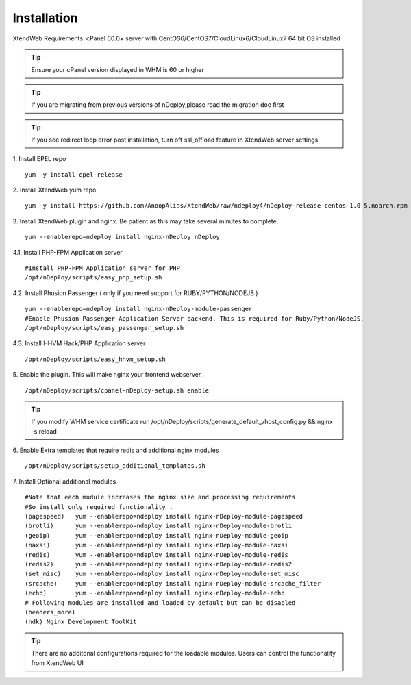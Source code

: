 Installation
============
XtendWeb Requirements: cPanel 60.0+ server with CentOS6/CentOS7/CloudLinux6/CloudLinux7 64 bit OS installed

.. tip:: Ensure your cPanel version displayed in WHM is 60 or higher


.. tip:: If you are migrating from previous versions of nDeploy,please read the migration doc first

.. tip:: If you see redirect loop error post installation, turn off ssl_offload feature in XtendWeb server settings

1. Install EPEL repo
::

  yum -y install epel-release

2. Install XtendWeb yum repo
::

  yum -y install https://github.com/AnoopAlias/XtendWeb/raw/ndeploy4/nDeploy-release-centos-1.0-5.noarch.rpm


3. Install XtendWeb plugin and nginx. Be patient as this may take several minutes to complete.
::

  yum --enablerepo=ndeploy install nginx-nDeploy nDeploy


4.1. Install PHP-FPM Application server
::

  #Install PHP-FPM Application server for PHP
  /opt/nDeploy/scripts/easy_php_setup.sh

4.2. Install Phusion Passenger ( only if you need support for RUBY/PYTHON/NODEJS )
::

  yum --enablerepo=ndeploy install nginx-nDeploy-module-passenger
  #Enable Phusion Passenger Application Server backend. This is required for Ruby/Python/NodeJS.
  /opt/nDeploy/scripts/easy_passenger_setup.sh

4.3. Install HHVM Hack/PHP Application server
::

  /opt/nDeploy/scripts/easy_hhvm_setup.sh


5. Enable the plugin. This will make nginx your frontend webserver.
::

  /opt/nDeploy/scripts/cpanel-nDeploy-setup.sh enable


.. tip:: If you modify WHM service certificate run /opt/nDeploy/scripts/generate_default_vhost_config.py && nginx -s reload

6. Enable Extra templates that require redis and additional nginx modules
::

  /opt/nDeploy/scripts/setup_additional_templates.sh


7. Install Optional additional modules
::

  #Note that each module increases the nginx size and processing requirements
  #So install only required functionality .
  (pagespeed)   yum --enablerepo=ndeploy install nginx-nDeploy-module-pagespeed
  (brotli)      yum --enablerepo=ndeploy install nginx-nDeploy-module-brotli
  (geoip)       yum --enablerepo=ndeploy install nginx-nDeploy-module-geoip
  (naxsi)       yum --enablerepo=ndeploy install nginx-nDeploy-module-naxsi
  (redis)       yum --enablerepo=ndeploy install nginx-nDeploy-module-redis
  (redis2)      yum --enablerepo=ndeploy install nginx-nDeploy-module-redis2
  (set_misc)    yum --enablerepo=ndeploy install nginx-nDeploy-module-set_misc
  (srcache)     yum --enablerepo=ndeploy install nginx-nDeploy-module-srcache_filter
  (echo)        yum --enablerepo=ndeploy install nginx-nDeploy-module-echo
  # Following modules are installed and loaded by default but can be disabled
  (headers_more)
  (ndk) Nginx Development ToolKit

.. tip:: There are no additonal configurations required for the loadable modules. Users can control the functionality from XtendWeb UI


.. disqus::
